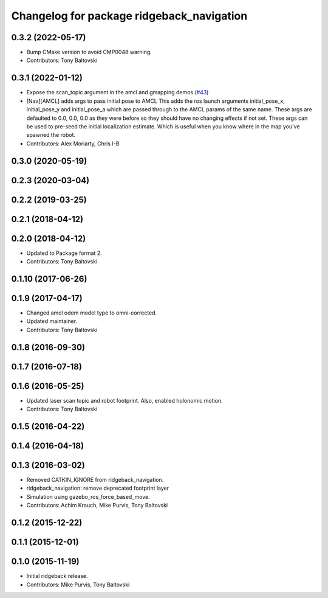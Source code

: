 ^^^^^^^^^^^^^^^^^^^^^^^^^^^^^^^^^^^^^^^^^^
Changelog for package ridgeback_navigation
^^^^^^^^^^^^^^^^^^^^^^^^^^^^^^^^^^^^^^^^^^

0.3.2 (2022-05-17)
------------------
* Bump CMake version to avoid CMP0048 warning.
* Contributors: Tony Baltovski

0.3.1 (2022-01-12)
------------------
* Expose the scan_topic argument in the amcl and gmapping demos (`#43 <https://github.com/ridgeback/ridgeback/issues/43>`_)
* [Nav][AMCL] adds args to pass initial pose to AMCL
  This adds the ros launch arguments initial_pose_x, initial_pose_y and
  initial_pose_a which are passed through to the AMCL params of the same
  name.
  These args are defaulted to 0.0, 0.0, 0.0 as they were before so they
  should have no changing effects if not set.
  These args can be used to pre-seed the initial localization estimate.
  Which is useful when you know where in the map you've spawned the robot.
* Contributors: Alex Moriarty, Chris I-B

0.3.0 (2020-05-19)
------------------

0.2.3 (2020-03-04)
------------------

0.2.2 (2019-03-25)
------------------

0.2.1 (2018-04-12)
------------------

0.2.0 (2018-04-12)
------------------
* Updated to Package format 2.
* Contributors: Tony Baltovski

0.1.10 (2017-06-26)
-------------------

0.1.9 (2017-04-17)
------------------
* Changed amcl odom model type to omni-corrected.
* Updated maintainer.
* Contributors: Tony Baltovski

0.1.8 (2016-09-30)
------------------

0.1.7 (2016-07-18)
------------------

0.1.6 (2016-05-25)
------------------
* Updated laser scan topic and robot footprint.  Also, enabled holonomic motion.
* Contributors: Tony Baltovski

0.1.5 (2016-04-22)
------------------

0.1.4 (2016-04-18)
------------------

0.1.3 (2016-03-02)
------------------
* Removed CATKIN_IGNORE from ridgeback_navigation.
* ridgeback_navigation: remove deprecated footprint layer
* Simulation using gazebo_ros_force_based_move.
* Contributors: Achim Krauch, Mike Purvis, Tony Baltovski

0.1.2 (2015-12-22)
------------------

0.1.1 (2015-12-01)
------------------

0.1.0 (2015-11-19)
------------------
* Initial ridgeback release.
* Contributors: Mike Purvis, Tony Baltovski
